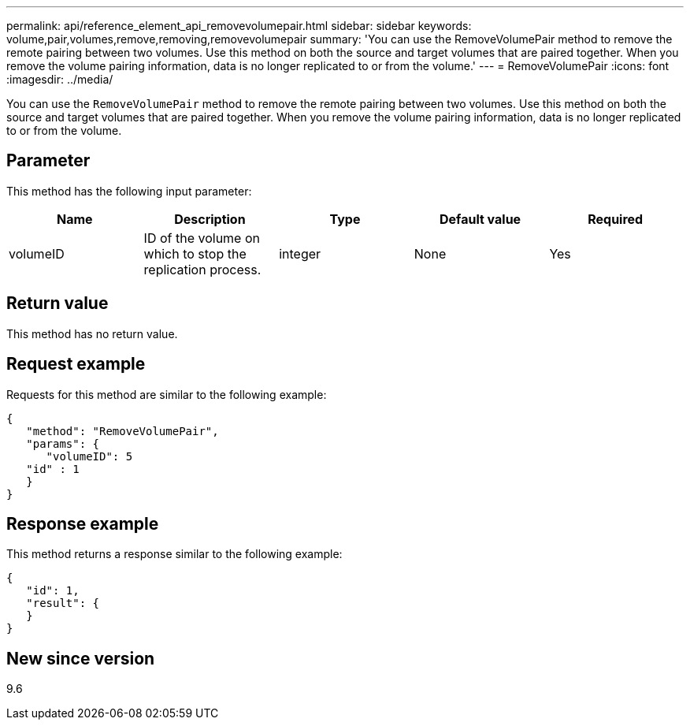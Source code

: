 ---
permalink: api/reference_element_api_removevolumepair.html
sidebar: sidebar
keywords: volume,pair,volumes,remove,removing,removevolumepair
summary: 'You can use the RemoveVolumePair method to remove the remote pairing between two volumes. Use this method on both the source and target volumes that are paired together. When you remove the volume pairing information, data is no longer replicated to or from the volume.'
---
= RemoveVolumePair
:icons: font
:imagesdir: ../media/

[.lead]
You can use the `RemoveVolumePair` method to remove the remote pairing between two volumes. Use this method on both the source and target volumes that are paired together. When you remove the volume pairing information, data is no longer replicated to or from the volume.

== Parameter

This method has the following input parameter:

[options="header"]
|===
|Name |Description |Type |Default value |Required
a|
volumeID
a|
ID of the volume on which to stop the replication process.
a|
integer
a|
None
a|
Yes
|===

== Return value

This method has no return value.

== Request example

Requests for this method are similar to the following example:

----
{
   "method": "RemoveVolumePair",
   "params": {
      "volumeID": 5
   "id" : 1
   }
}
----

== Response example

This method returns a response similar to the following example:

----
{
   "id": 1,
   "result": {
   }
}
----

== New since version

9.6

